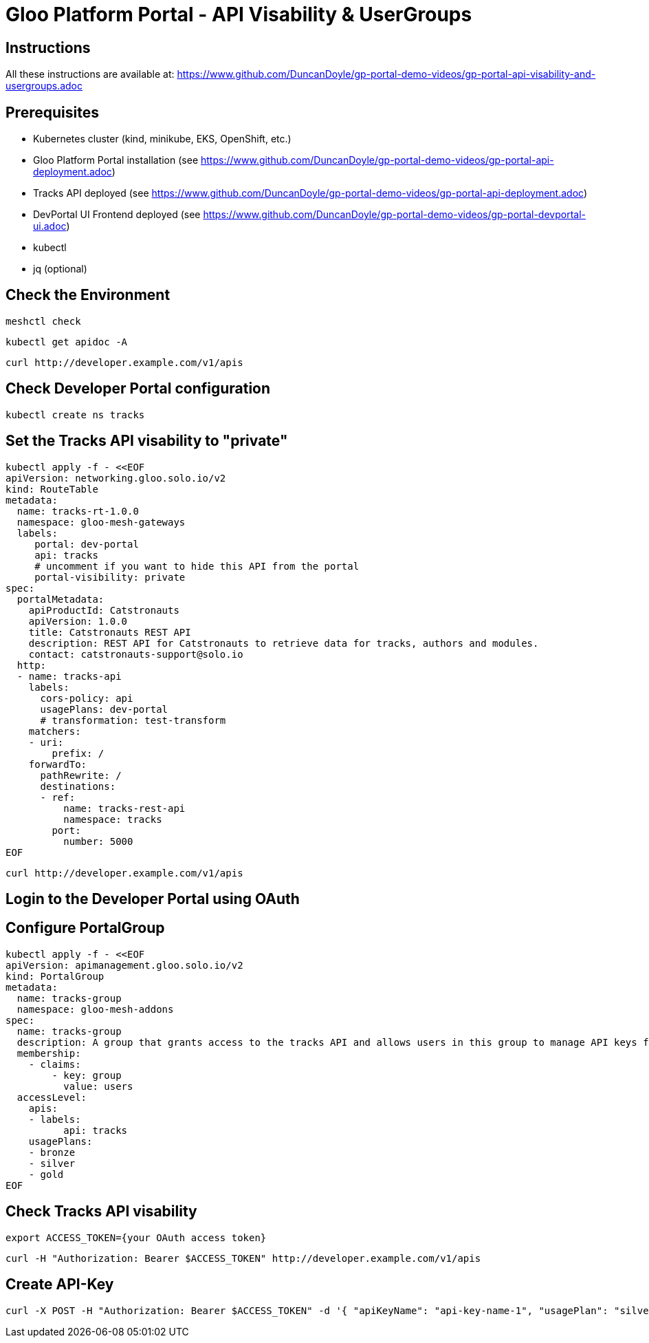 # Gloo Platform Portal - API Visability & UserGroups

## Instructions

All these instructions are available at: https://www.github.com/DuncanDoyle/gp-portal-demo-videos/gp-portal-api-visability-and-usergroups.adoc

## Prerequisites
 
- Kubernetes cluster (kind, minikube, EKS, OpenShift, etc.)
- Gloo Platform Portal installation (see https://www.github.com/DuncanDoyle/gp-portal-demo-videos/gp-portal-api-deployment.adoc)
- Tracks API deployed (see https://www.github.com/DuncanDoyle/gp-portal-demo-videos/gp-portal-api-deployment.adoc)
- DevPortal UI Frontend deployed (see https://www.github.com/DuncanDoyle/gp-portal-demo-videos/gp-portal-devportal-ui.adoc)
- kubectl
- jq (optional)

## Check the Environment
[source, shell]
----
meshctl check
----

[source, shell]
----
kubectl get apidoc -A
----

[source, shell]
----
curl http://developer.example.com/v1/apis
----

## Check Developer Portal configuration

[source, shell]
----
kubectl create ns tracks
----

## Set the Tracks API visability to "private"

[source, shell]
----
kubectl apply -f - <<EOF
apiVersion: networking.gloo.solo.io/v2
kind: RouteTable
metadata:
  name: tracks-rt-1.0.0
  namespace: gloo-mesh-gateways
  labels:
     portal: dev-portal
     api: tracks
     # uncomment if you want to hide this API from the portal
     portal-visibility: private
spec:
  portalMetadata:
    apiProductId: Catstronauts
    apiVersion: 1.0.0
    title: Catstronauts REST API
    description: REST API for Catstronauts to retrieve data for tracks, authors and modules.
    contact: catstronauts-support@solo.io
  http:
  - name: tracks-api
    labels:
      cors-policy: api
      usagePlans: dev-portal
      # transformation: test-transform
    matchers:
    - uri:
        prefix: /
    forwardTo:
      pathRewrite: /
      destinations:
      - ref:
          name: tracks-rest-api
          namespace: tracks
        port:
          number: 5000
EOF
----

[source, shell]
----
curl http://developer.example.com/v1/apis
----

## Login to the Developer Portal using OAuth

## Configure PortalGroup

[source, shell]
----
kubectl apply -f - <<EOF
apiVersion: apimanagement.gloo.solo.io/v2
kind: PortalGroup
metadata:
  name: tracks-group
  namespace: gloo-mesh-addons
spec:
  name: tracks-group
  description: A group that grants access to the tracks API and allows users in this group to manage API keys for the bronze, silver, and gold usage plans.
  membership:
    - claims:
        - key: group
          value: users
  accessLevel:
    apis:
    - labels:
          api: tracks
    usagePlans:
    - bronze
    - silver
    - gold
EOF
----

## Check Tracks API visability

[source, shell]
----
export ACCESS_TOKEN={your OAuth access token}
----

[source, shell]
----
curl -H "Authorization: Bearer $ACCESS_TOKEN" http://developer.example.com/v1/apis
----

## Create API-Key

[source, shell]
----
curl -X POST -H "Authorization: Bearer $ACCESS_TOKEN" -d '{ "apiKeyName": "api-key-name-1", "usagePlan": "silver" }' http://developer.example.com/v1/api-keys
----